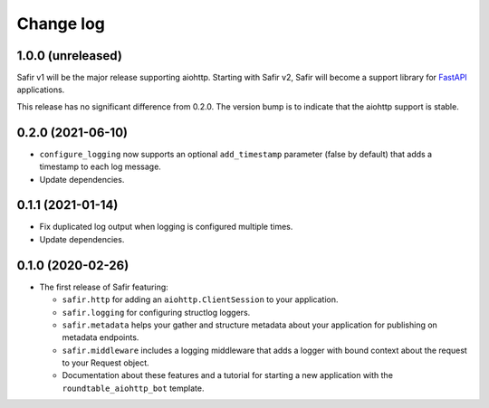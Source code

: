 ##########
Change log
##########

.. Headline template:
   X.Y.Z (YYYY-MM-DD)

1.0.0 (unreleased)
==================

Safir v1 will be the major release supporting aiohttp.
Starting with Safir v2, Safir will become a support library for FastAPI_ applications.

.. _FastAPI: https://fastapi.tiangolo.com/

This release has no significant difference from 0.2.0.
The version bump is to indicate that the aiohttp support is stable.

0.2.0 (2021-06-10)
==================

- ``configure_logging`` now supports an optional ``add_timestamp`` parameter (false by default) that adds a timestamp to each log message.
- Update dependencies.

0.1.1 (2021-01-14)
==================

- Fix duplicated log output when logging is configured multiple times.
- Update dependencies.

0.1.0 (2020-02-26)
==================

- The first release of Safir featuring:
  
  - ``safir.http`` for adding an ``aiohttp.ClientSession`` to your application.
  - ``safir.logging`` for configuring structlog loggers.
  - ``safir.metadata`` helps your gather and structure metadata about your application for publishing on metadata endpoints.
  - ``safir.middleware`` includes a logging middleware that adds a logger with bound context about the request to your Request object.
  - Documentation about these features and a tutorial for starting a new application with the ``roundtable_aiohttp_bot`` template.
